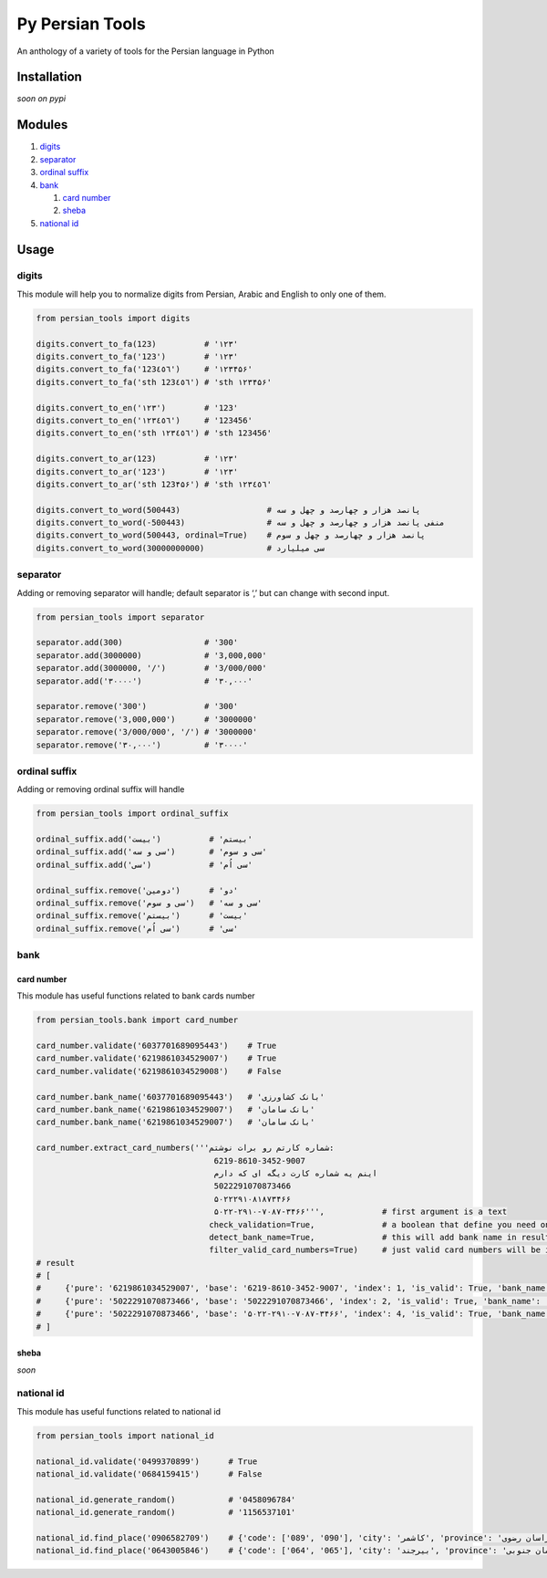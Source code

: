 Py Persian Tools
================

An anthology of a variety of tools for the Persian language in Python

|codecov| |Tests|

Installation
------------

*soon on pypi*

Modules
-------

1. `digits <#digits>`__
2. `separator <#separator>`__
3. `ordinal suffix <#ordinal-suffix>`__
4. `bank <#bank>`__

   1. `card number <#card-number>`__
   2. `sheba <#sheba>`__

5. `national id <#national-id>`__

Usage
-----

digits
~~~~~~

This module will help you to normalize digits from Persian, Arabic and
English to only one of them.

.. code:: python

   from persian_tools import digits

   digits.convert_to_fa(123)          # '۱۲۳'
   digits.convert_to_fa('123')        # '۱۲۳'
   digits.convert_to_fa('123٤٥٦')     # '۱۲۳۴۵۶'
   digits.convert_to_fa('sth 123٤٥٦') # 'sth ۱۲۳۴۵۶'

   digits.convert_to_en('۱۲۳')        # '123'
   digits.convert_to_en('۱۲۳٤٥٦')     # '123456'
   digits.convert_to_en('sth ۱۲۳٤٥٦') # 'sth 123456'

   digits.convert_to_ar(123)          # '۱۲۳'
   digits.convert_to_ar('123')        # '۱۲۳'
   digits.convert_to_ar('sth 123۴۵۶') # 'sth ۱۲۳٤٥٦'

   digits.convert_to_word(500443)                  # پانصد هزار و چهارصد و چهل و سه
   digits.convert_to_word(-500443)                 # منفی پانصد هزار و چهارصد و چهل و سه
   digits.convert_to_word(500443, ordinal=True)    # پانصد هزار و چهارصد و چهل و سوم
   digits.convert_to_word(30000000000)             # سی میلیارد

separator
~~~~~~~~~

Adding or removing separator will handle; default separator is ‘,’ but
can change with second input.

.. code:: python

   from persian_tools import separator

   separator.add(300)                 # '300'
   separator.add(3000000)             # '3,000,000'
   separator.add(3000000, '/')        # '3/000/000'
   separator.add('۳۰۰۰۰')             # '۳۰,۰۰۰'

   separator.remove('300')            # '300'
   separator.remove('3,000,000')      # '3000000'
   separator.remove('3/000/000', '/') # '3000000'
   separator.remove('۳۰,۰۰۰')         # '۳۰۰۰۰'

ordinal suffix
~~~~~~~~~~~~~~

Adding or removing ordinal suffix will handle

.. code:: python

   from persian_tools import ordinal_suffix

   ordinal_suffix.add('بیست')          # 'بیستم'
   ordinal_suffix.add('سی و سه')       # 'سی و سوم'
   ordinal_suffix.add('سی')            # 'سی اُم'

   ordinal_suffix.remove('دومین')      # 'دو'
   ordinal_suffix.remove('سی و سوم')   # 'سی و سه'
   ordinal_suffix.remove('بیستم')      # 'بیست'
   ordinal_suffix.remove('سی اُم')      # 'سی'

bank
~~~~

card number
^^^^^^^^^^^

This module has useful functions related to bank cards number

.. code:: python

   from persian_tools.bank import card_number

   card_number.validate('6037701689095443')    # True
   card_number.validate('6219861034529007')    # True
   card_number.validate('6219861034529008')    # False

   card_number.bank_name('6037701689095443')   # 'بانک کشاورزی'
   card_number.bank_name('6219861034529007')   # 'بانک سامان'
   card_number.bank_name('6219861034529007')   # 'بانک سامان'

   card_number.extract_card_numbers('''شماره کارتم رو برات نوشتم:
                                        6219-8610-3452-9007
                                        اینم یه شماره کارت دیگه ای که دارم
                                        5022291070873466
                                        ۵۰۲۲۲۹۱۰۸۱۸۷۳۴۶۶
                                        ۵۰۲۲-۲۹۱۰-۷۰۸۷-۳۴۶۶''',            # first argument is a text
                                       check_validation=True,              # a boolean that define you need only valid card numbers in result, default: True
                                       detect_bank_name=True,              # this will add bank name in result, default: False
                                       filter_valid_card_numbers=True)     # just valid card numbers will be in result; be careful to `check_validation` be also True, default: True
   # result
   # [
   #     {'pure': '6219861034529007', 'base': '6219-8610-3452-9007', 'index': 1, 'is_valid': True, 'bank_name': 'بانک سامان'},
   #     {'pure': '5022291070873466', 'base': '5022291070873466', 'index': 2, 'is_valid': True, 'bank_name': 'بانک پاسارگاد'},
   #     {'pure': '5022291070873466', 'base': '۵۰۲۲-۲۹۱۰-۷۰۸۷-۳۴۶۶', 'index': 4, 'is_valid': True, 'bank_name': 'بانک پاسارگاد'}
   # ]

sheba
^^^^^

*soon*

national id
~~~~~~~~~~~

This module has useful functions related to national id

.. code:: python

   from persian_tools import national_id

   national_id.validate('0499370899')      # True
   national_id.validate('0684159415')      # False

   national_id.generate_random()           # '0458096784'
   national_id.generate_random()           # '1156537101'

   national_id.find_place('0906582709')    # {'code': ['089', '090'], 'city': 'کاشمر', 'province': 'خراسان رضوی'}
   national_id.find_place('0643005846')    # {'code': ['064', '065'], 'city': 'بیرجند', 'province': 'خراسان جنوبی'}

.. |codecov| image:: https://codecov.io/gh/persian-tools/py-persian-tools/branch/master/graph/badge.svg?token=0M7JehkAWU
   :target: https://codecov.io/gh/persian-tools/py-persian-tools
.. |Tests| image:: https://github.com/persian-tools/py-persian-tools/workflows/Test/badge.svg

